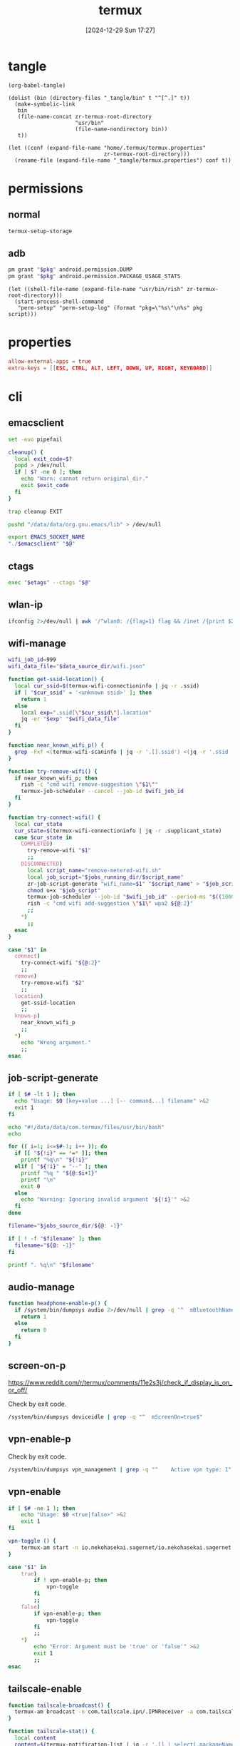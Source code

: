 #+title:      termux
#+date:       [2024-12-29 Sun 17:27]
#+filetags:   :android:
#+identifier: 20241229T172716

* tangle
#+begin_src elisp
(org-babel-tangle)

(dolist (bin (directory-files "_tangle/bin" t "^[^.]" t))
  (make-symbolic-link
   bin
   (file-name-concat zr-termux-root-directory
                     "usr/bin"
                     (file-name-nondirectory bin))
   t))

(let ((conf (expand-file-name "home/.termux/termux.properties"
                              zr-termux-root-directory)))
  (rename-file (expand-file-name "_tangle/termux.properties") conf t))
#+end_src

* permissions

** normal
#+begin_src sh
termux-setup-storage
#+end_src

** adb
#+name: grant-perm
#+begin_src sh :eval no
pm grant "$pkg" android.permission.DUMP
pm grant "$pkg" android.permission.PACKAGE_USAGE_STATS
#+end_src

#+name: perm-setup
#+begin_src elisp :var pkg="com.termux" script=grant-perm[]
(let ((shell-file-name (expand-file-name "usr/bin/rish" zr-termux-root-directory)))
  (start-process-shell-command
   "perm-setup" "perm-setup-log" (format "pkg=\"%s\"\n%s" pkg script)))
#+end_src

* properties
:PROPERTIES:
:CUSTOM_ID: 3bb71465-c2e2-4dc1-8987-6997f6d6f9a6
:END:
#+begin_src conf :mkdirp t :tangle (zr-org-by-tangle-dir "termux.properties")
allow-external-apps = true
extra-keys = [[ESC, CTRL, ALT, LEFT, DOWN, UP, RIGHT, KEYBOARD]]
#+end_src

* cli
:PROPERTIES:
:header-args:sh: :shebang "#!/data/data/com.termux/files/usr/bin/env bash" :mkdirp t
:tangle-dir: _tangle/bin
:END:

** emacsclient
:PROPERTIES:
:CUSTOM_ID: 4bf09652-8c4c-44ad-96bf-7335f0efe5b5
:END:
#+begin_src sh :tangle (zr-org-by-tangle-dir "emacsclient") :var EMACS_SOCKET_NAME=(expand-file-name server-name server-socket-dir) emacsclient=(symbol-value 'emacsclient-program-name)
set -euo pipefail

cleanup() {
  local exit_code=$?
  popd > /dev/null
  if [ $? -ne 0 ]; then
    echo "Warn: cannot return original_dir."
    exit $exit_code
  fi
}

trap cleanup EXIT

pushd "/data/data/org.gnu.emacs/lib" > /dev/null

export EMACS_SOCKET_NAME
"./$emacsclient" "$@"
#+end_src





** ctags
:PROPERTIES:
:CUSTOM_ID: 22ddba1a-4831-4ef1-9cb0-82d5fdecbeae
:END:
#+begin_src sh :tangle (zr-org-by-tangle-dir "ctags") :var etags=(expand-file-name etags-program-name "~/../lib")
exec "$etags" --ctags "$@"
#+end_src

** wlan-ip
:PROPERTIES:
:CUSTOM_ID: f44b656d-5d54-46f8-be45-ffb559d35333
:END:
#+begin_src sh :tangle (zr-org-by-tangle-dir "zr-wlan-ip")
ifconfig 2>/dev/null | awk '/^wlan0: /{flag=1} flag && /inet /{print $2; exit}'
#+end_src
** wifi-manage
:PROPERTIES:
:CUSTOM_ID: 34639262-73f0-4ab5-bfda-f1567abe017f
:END:
#+header: :var jobs_running_dir=(expand-file-name "home/running_jobs" zr-termux-root-directory)
#+header: :var data_source_dir=(expand-file-name "_tangle/data")
#+begin_src sh :tangle (zr-org-by-tangle-dir "zr-wifi-manage")
wifi_job_id=999
wifi_data_file="$data_source_dir/wifi.json"

function get-ssid-location() {
  local cur_ssid=$(termux-wifi-connectioninfo | jq -r .ssid)
  if [ "$cur_ssid" = '<unknown ssid>' ]; then
    return 1
  else
    local exp=".ssid[\"$cur_ssid\"].location"
    jq -er "$exp" "$wifi_data_file"
  fi
}

function near_known_wifi_p() {
  grep -Fxf <(termux-wifi-scaninfo | jq -r '.[].ssid') <(jq -r '.ssid | keys[]' "$wifi_data_file")
}

function try-remove-wifi() {
  if near_known_wifi_p; then
    rish -c "cmd wifi remove-suggestion \"$1\""
    termux-job-scheduler --cancel --job-id $wifi_job_id
  fi
}

function try-connect-wifi() {
  local cur_state
  cur_state=$(termux-wifi-connectioninfo | jq -r .supplicant_state)
  case $cur_state in
    COMPLETED)
      try-remove-wifi "$1"
      ;;
    DISCONNECTED)
      local script_name="remove-metered-wifi.sh"
      local job_script="$jobs_running_dir/$script_name"
      zr-job-script-generate "wifi_name=$1" "$script_name" > "$job_script"
      chmod u+x "$job_script"
      termux-job-scheduler --job-id "$wifi_job_id" --period-ms "$((1000 * 60 * 15))" --battery-not-low 0 -s "$job_script"
      rish -c "cmd wifi add-suggestion \"$1\" wpa2 ${@:2}"
      ;;
    *)
      ;;
  esac
}

case "$1" in
  connect)
    try-connect-wifi "${@:2}"
    ;;
  remove)
    try-remove-wifi "$2"
    ;;
  location)
    get-ssid-location
    ;;
  known-p)
    near_known_wifi_p
    ;;
  *)
    echo "Wrong argument."
    ;;
esac
#+end_src

** job-script-generate
:PROPERTIES:
:CUSTOM_ID: ee0414ff-ad03-462c-bec9-5136f8b8a093
:END:
#+header: :var jobs_source_dir=(expand-file-name "_tangle/jobs")
#+begin_src sh :tangle (zr-org-by-tangle-dir "zr-job-script-generate")
if [ $# -lt 1 ]; then
  echo "Usage: $0 [key=value ...] [-- command...] filename" >&2
  exit 1
fi

echo "#!/data/data/com.termux/files/usr/bin/bash"
echo

for (( i=1; i<=$#-1; i++ )); do
  if [[ "${!i}" == *=* ]]; then
    printf "%q\n" "${!i}"
  elif [ "${!i}" = "--" ]; then
    printf "%q " "${@:$i+1}"
    printf "\n"
    exit 0
  else
    echo "Warning: Ignoring invalid argument '${!i}'" >&2
  fi
done

filename="$jobs_source_dir/${@: -1}"

if [ ! -f "$filename" ]; then
  filename="${@: -1}"
fi

printf ". %q\n" "$filename"
#+end_src

** audio-manage
#+begin_src sh
function headphone-enable-p() {
  if /system/bin/dumpsys audio 2>/dev/null | grep -q '^  mBluetoothName=null$'; then
    return 1
  else
    return 0
  fi
}
#+end_src

** screen-on-p
:PROPERTIES:
:CUSTOM_ID: 8197aa92-1e58-4ca9-a15b-37e0e981d45a
:END:
https://www.reddit.com/r/termux/comments/11e2s3j/check_if_display_is_on_or_off/

Check by exit code.
#+begin_src sh :tangle (zr-org-by-tangle-dir "screen-on-p")
/system/bin/dumpsys deviceidle | grep -q "^  mScreenOn=true$"
#+end_src

** vpn-enable-p
:PROPERTIES:
:CUSTOM_ID: 19918dc2-5be8-42f4-ac59-c22e28d92fe9
:END:

Check by exit code.
#+begin_src sh :tangle (zr-org-by-tangle-dir "vpn-enable-p")
/system/bin/dumpsys vpn_management | grep -q "^    Active vpn type: 1"
#+end_src

** vpn-enable
:PROPERTIES:
:CUSTOM_ID: c62bd644-4645-402b-b530-a17e9042c68a
:END:
#+begin_src sh :tangle (zr-org-by-tangle-dir "vpn-enable")
if [ $# -ne 1 ]; then
    echo "Usage: $0 <true|false>" >&2
    exit 1
fi

vpn-toggle () {
    termux-am start -n io.nekohasekai.sagernet/io.nekohasekai.sagernet.QuickToggleShortcut >/dev/null 2>&1
}

case "$1" in
    true)
        if ! vpn-enable-p; then
            vpn-toggle
        fi
        ;;
    false)
        if vpn-enable-p; then
            vpn-toggle
        fi
        ;;
    *)
        echo "Error: Argument must be 'true' or 'false'" >&2
        exit 1
        ;;
esac
#+end_src

** tailscale-enable
:PROPERTIES:
:CUSTOM_ID: 2fa215c1-0152-4103-9817-f000fd990a68
:END:
#+begin_src sh :tangle (zr-org-by-tangle-dir "zr-tailscale-enable")
function tailscale-broadcast() {
  termux-am broadcast -n com.tailscale.ipn/.IPNReceiver -a com.tailscale.ipn.$1
}

function tailscale-stat() {
  local content
  content=$(termux-notification-list | jq -r '.[] | select(.packageName == "com.tailscale.ipn") | .content')
  if [ "$content" = "Connected" ]; then
    return 0
  else
    return 1
  fi
}

case "$1" in
  true)
    tailscale-broadcast "CONNECT_VPN"
    ;;
  false)
    tailscale-broadcast "DISCONNECT_VPN"
    ;;
  stat)
    tailscale-stat
    ;;
  toggle)
    if tailscale-stat; then
      action="DISCONNECT_VPN"
    else
      action="CONNECT_VPN"
    fi
    tailscale-broadcast $action
    ;;
  *)
    echo "Wrong argument."
    ;;
esac
#+end_src

** wifi-enable
:PROPERTIES:
:CUSTOM_ID: de7b47e1-bdb2-4b46-a64a-f84121416c14
:END:
#+begin_src sh :tangle (zr-org-by-tangle-dir "wifi-enable")
if [ "$1" = 'true' ]; then
    rish -c 'svc wifi enable'
else
    termux-wifi-enable $*
fi
#+end_src

** mobile-enable
:PROPERTIES:
:CUSTOM_ID: 6a1151db-438b-41d2-84c0-77c1273b6be5
:END:
#+begin_src sh :tangle (zr-org-by-tangle-dir "mobile-enable")
if [ $# -ne 1 ]; then
    echo "Usage: $0 <true|false>" >&2
    exit 1
fi

case "$1" in
    true)
        rish -c 'svc data enable'
        ;;
    false)
        rish -c 'svc data disable'
        ;;
    *)
        echo "Error: Argument must be 'true' or 'false'" >&2
        exit 1
        ;;
esac
#+end_src

** wifi-mobile-switch
:PROPERTIES:
:CUSTOM_ID: 52419187-e1b8-4716-a543-3f739a676bd2
:END:
#+begin_src sh :tangle (zr-org-by-tangle-dir "wifi-mobile-switch")
if termux-wifi-connectioninfo | grep -q '^  "supplicant_state": "UNINITIALIZED"$'; then
    wifi-enable true
    mobile-enable false
else
    mobile-enable true
    wifi-enable false
fi
#+end_src

** recent-apps
:PROPERTIES:
:CUSTOM_ID: 12768000-6d66-47cd-b2a4-b2694e9c485d
:END:
#+begin_src sh :tangle (zr-org-by-tangle-dir "recent-apps")
/system/bin/dumpsys activity recents | awk -F '[ :}]' '/^  \* Recent #[[:digit:]]+:.+type=standard A=/{print $11}'
#+end_src

** kill-latest-app
:PROPERTIES:
:CUSTOM_ID: bb284853-b6aa-4e30-abe0-f0f187924df3
:END:
#+begin_src sh :tangle (zr-org-by-tangle-dir "kill-latest-app")
app=$(echo "$(recent-apps)" | head -1)

termux-toast "Killing ${app}"

rish -c "am stop-app '${app}'"
#+end_src

** feedme-fetch-and-run
:PROPERTIES:
:CUSTOM_ID: 8204b57e-cf95-4e2d-9444-e2452f9bd859
:END:
#+begin_src sh :tangle (zr-org-by-tangle-dir "feedme-fetch-and-run")
function run-feedme() {
  termux-am start com.seazon.feedme
}

if zr-tailscale-enable stat; then
  run-feedme
else
  zr-tailscale-enable true
  run-feedme
fi
#+end_src

** try-cmd
:PROPERTIES:
:CUSTOM_ID: da264674-2058-4b93-b4b3-7c98aab763c4
:END:
#+begin_src sh :tangle (zr-org-by-tangle-dir "zr-try-cmd")
# 全局配置
VERSION="1.0.0"
DEFAULT_TIMEOUT=10
DEFAULT_MAX_RETRIES=3
DEFAULT_BACKOFF_FACTOR=1
MAX_WAIT_TIME=300  # 最大等待时间(秒)

# 颜色定义
RED='\033[0;31m'
GREEN='\033[0;32m'
YELLOW='\033[1;33m'
BLUE='\033[0;34m'
NC='\033[0m' # No Color

# 显示帮助信息
show_help() {
  cat <<EOF
命令重试脚本 v${VERSION}

用法: ${0##*/} [选项] -- 命令 [参数...]
选项:
  -t, --timeout SECONDS     单次超时时间（默认: ${DEFAULT_TIMEOUT}s）
  -r, --max-retries NUM     最大重试次数（默认: ${DEFAULT_MAX_RETRIES}）
  -b, --backoff FACTOR      退避因子（默认: ${DEFAULT_BACKOFF_FACTOR}，0表示禁用）
  -q, --quiet              安静模式，减少输出
  -v, --version            显示版本信息
  -h, --help               显示此帮助信息

退避算法: 等待时间 = FACTOR * (2^(重试次数-1))，最大 ${MAX_WAIT_TIME} 秒

示例:
  ${0##*/} -t 5 -r 2 -- curl -s http://example.com
  ${0##*/} -b 2 -- ./unstable_script.sh
EOF
exit 0
}

# 初始化变量
timeout=$DEFAULT_TIMEOUT
max_retries=$DEFAULT_MAX_RETRIES
backoff_factor=$DEFAULT_BACKOFF_FACTOR
quiet_mode=false
command=()

# 解析命令行参数
while [[ $# -gt 0 ]]; do
  case "$1" in
    -t|--timeout)
      timeout=$2
      shift 2
      ;;
    -r|--max-retries)
      max_retries=$2
      shift 2
      ;;
    -b|--backoff)
      backoff_factor=$2
      shift 2
      ;;
    -q|--quiet)
      quiet_mode=true
      shift
      ;;
    -v|--version)
      echo "v${VERSION}"
      exit 0
      ;;
    -h|--help)
      show_help
      ;;
    --)
      shift
      command=("$@")
      break
      ;;
    *)
      echo -e "${RED}错误: 未知参数 '$1'${NC}" >&2
      show_help
      exit 1
      ;;
  esac
done

# 参数验证函数
validate_number() {
  local value=$1 name=$2 min=$3
  if ! [[ "$value" =~ ^[0-9]+$ ]] || [[ $value -lt $min ]]; then
    echo -e "${RED}错误: ${name}必须是不小于${min}的整数${NC}" >&2
    exit 1
  fi
}

# 验证参数
validate_number "$timeout" "超时时间" 1
validate_number "$max_retries" "最大重试次数" 0
validate_number "$backoff_factor" "退避因子" 0

# 检查命令是否为空
if [[ ${#command[@]} -eq 0 ]]; then
  echo -e "${RED}错误: 必须指定要执行的命令${NC}" >&2
  show_help
  exit 1
fi

# 日志函数
log() {
  $quiet_mode && return
  echo -e "[$(date '+%Y-%m-%d %T')] $*"
}

# 执行命令函数
try_command() {
  log "${BLUE}执行: ${command[*]} (超时: ${timeout}s)${NC}"
  timeout "$timeout" "${command[@]}"
}

# 计算等待时间
calculate_wait_time() {
  local attempt=$1
  if [[ $backoff_factor -eq 0 ]]; then
    echo 0
    return
  fi

  local wait_time=$(( backoff_factor * (1 << (attempt-1)) ))
  (( wait_time > MAX_WAIT_TIME )) && wait_time=$MAX_WAIT_TIME
  echo $wait_time
}

# 主执行流程
retry_count=0
last_exit_code=0

while [[ $retry_count -le $max_retries ]]; do
  if [[ $retry_count -gt 0 ]]; then
    wait_time=$(calculate_wait_time $retry_count)
    if [[ $wait_time -gt 0 ]]; then
      log "${YELLOW}等待 ${wait_time}s 后重试...${NC}"
      sleep $wait_time
    fi
  fi

  if try_command; then
    log "${GREEN}命令执行成功${NC}"
    exit 0
  else
    last_exit_code=$?

    if [[ $last_exit_code -eq 124 ]]; then
      ((retry_count++))
      if [[ $retry_count -le $max_retries ]]; then
        log "${YELLOW}命令超时，将进行第 ${retry_count}/${max_retries} 次重试${NC}"
      fi
    else
      log "${RED}命令执行失败，退出码: ${last_exit_code}${NC}"
      break
    fi
  fi
done

log "${RED}达到最大重试次数 (${max_retries})，命令最终失败${NC}"
exit $last_exit_code
#+end_src




** stay-on-while-plugged-in
:PROPERTIES:
:CUSTOM_ID: 4d1338f0-9c67-4023-9d35-549bde1756c7
:END:
#+begin_src sh :tangle (zr-org-by-tangle-dir "zr-stay-on-while-plugged-in")
case "$1" in
  true)
    rish -c 'settings put global stay_on_while_plugged_in 3'
    ;;
  false)
    rish -c 'settings put global stay_on_while_plugged_in 0'
    ;;
  stat)
    rish -c 'settings get global stay_on_while_plugged_in'
    ;;
  *)
    echo "Wrong argument."
    ;;
esac
#+end_src
** daemons
:PROPERTIES:
:header-args:sh+: :var NOTIFICATION_GROUP="daemon"
:END:
*** sshd-daemon
:PROPERTIES:
:CUSTOM_ID: 2efcfb38-22ec-4212-ac91-e0e9be2cd724
:END:
#+name: sshd-daemon
#+begin_src sh :tangle (zr-org-by-tangle-dir "zr-sshd-daemon") :var SSHD_NOTIFICATION_ID=select-notification-id(name="sshd")
sshd-live-p(){
  local pid_file="$PREFIX/var/run/sshd.pid"
  if [ -f "$pid_file" ]; then
    local pid=$(cat "$pid_file")
    if kill -0 "$pid" 2>/dev/null; then
      local proc_name="$(ps -p "$pid" -o comm=)"
      if [ "$proc_name" = 'sshd' ]; then
        return 0
      fi
    fi
  fi
  return 1
}

start-sshd(){
  stop-sshd
  sshd
  local ip="$(zr-wlan-ip)"
  local script_path=$(realpath "$0")
  local act="$script_path stop" 
  termux-notification \
    --ongoing -c "sshd: $ip" -t "sshd" \
    --group "$NOTIFICATION_GROUP" \
    -i "$SSHD_NOTIFICATION_ID" \
    --action "$act" --on-delete "$act"
  termux-toast "IP: $ip"
  zr-stay-on-while-plugged-in true
}

stop-sshd(){
  zr-stay-on-while-plugged-in false
  pkill sshd
  termux-notification-remove "$SSHD_NOTIFICATION_ID"
}

toggle-sshd(){
  if sshd-live-p; then
    stop-sshd
  else
    start-sshd
  fi
}

case "$1" in
  start)
    start-sshd
    ;;
  stop)
    stop-sshd
    ;;
  stat)
    sshd-live-p
    ;;
  toggle)
    toggle-sshd
    ;;
  *)
    echo "Wrong argument."
    ;;
esac
#+end_src
* jobs
:PROPERTIES:
:header-args:sh: :shebang "#!/data/data/com.termux/files/usr/bin/env bash" :mkdirp t
:tangle-dir: _tangle/jobs
:END:

** remove metered wifi
:PROPERTIES:
:CUSTOM_ID: 30a0d69e-1e6b-4ddb-a2a0-8bf5cea4cb20
:END:
#+begin_src sh :tangle (zr-org-by-tangle-dir "remove-metered-wifi.sh")
zr-try-cmd -q -- zr-wifi-manage remove "$wifi_name"
#+end_src

* ids
#+name: notification-tbl
| name | notification-id |
|------+-----------------|
| sshd | sshd-daemon     |

#+name: select-id
#+begin_src elisp :var name="sshd" tbl=notification-tbl[]
(nth 1 (assoc name tbl))
#+end_src

#+name: select-notification-id
#+call: select-id[](tbl=notification-tbl[])[]
